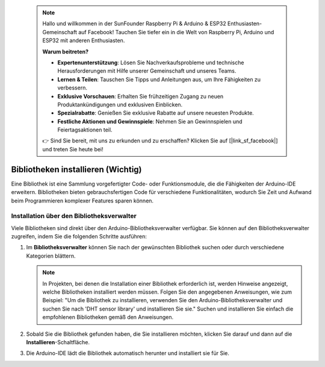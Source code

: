  .. note::

    Hallo und willkommen in der SunFounder Raspberry Pi & Arduino & ESP32 Enthusiasten-Gemeinschaft auf Facebook! Tauchen Sie tiefer ein in die Welt von Raspberry Pi, Arduino und ESP32 mit anderen Enthusiasten.

    **Warum beitreten?**

    - **Expertenunterstützung**: Lösen Sie Nachverkaufsprobleme und technische Herausforderungen mit Hilfe unserer Gemeinschaft und unseres Teams.
    - **Lernen & Teilen**: Tauschen Sie Tipps und Anleitungen aus, um Ihre Fähigkeiten zu verbessern.
    - **Exklusive Vorschauen**: Erhalten Sie frühzeitigen Zugang zu neuen Produktankündigungen und exklusiven Einblicken.
    - **Spezialrabatte**: Genießen Sie exklusive Rabatte auf unsere neuesten Produkte.
    - **Festliche Aktionen und Gewinnspiele**: Nehmen Sie an Gewinnspielen und Feiertagsaktionen teil.

    👉 Sind Sie bereit, mit uns zu erkunden und zu erschaffen? Klicken Sie auf [|link_sf_facebook|] und treten Sie heute bei!

.. _add_libraries_ar:

Bibliotheken installieren (Wichtig)
======================================

Eine Bibliothek ist eine Sammlung vorgefertigter Code- oder Funktionsmodule, die die Fähigkeiten der Arduino-IDE erweitern. Bibliotheken bieten gebrauchsfertigen Code für verschiedene Funktionalitäten, wodurch Sie Zeit und Aufwand beim Programmieren komplexer Features sparen können.

Installation über den Bibliotheksverwalter
-------------------------------------------------

Viele Bibliotheken sind direkt über den Arduino-Bibliotheksverwalter verfügbar. Sie können auf den Bibliotheksverwalter zugreifen, indem Sie die folgenden Schritte ausführen:

#. Im **Bibliotheksverwalter** können Sie nach der gewünschten Bibliothek suchen oder durch verschiedene Kategorien blättern.

   .. note::

      In Projekten, bei denen die Installation einer Bibliothek erforderlich ist, werden Hinweise angezeigt, welche Bibliotheken installiert werden müssen. Folgen Sie den angegebenen Anweisungen, wie zum Beispiel: "Um die Bibliothek zu installieren, verwenden Sie den Arduino-Bibliotheksverwalter und suchen Sie nach 'DHT sensor library' und installieren Sie sie." Suchen und installieren Sie einfach die empfohlenen Bibliotheken gemäß den Anweisungen.

   .. image:: img/install_lib3.png

#. Sobald Sie die Bibliothek gefunden haben, die Sie installieren möchten, klicken Sie darauf und dann auf die **Installieren**-Schaltfläche.

   .. image:: img/install_lib2.png

#. Die Arduino-IDE lädt die Bibliothek automatisch herunter und installiert sie für Sie.

.. _install_lib_man:

